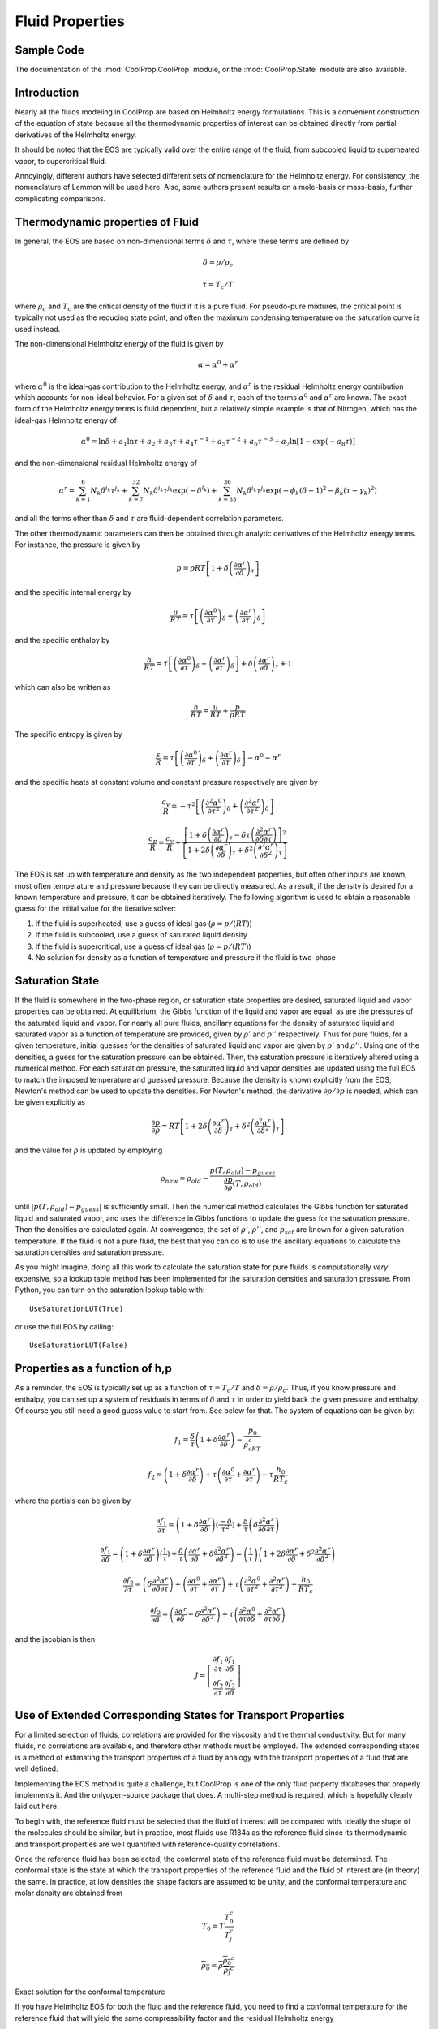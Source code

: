.. _Fluid-Properties:

Fluid Properties
================

.. _Props_Sample:

Sample Code
-----------

.. ipython::

    In [1]: import CoolProp as CP
    
    In [1]: print CP.__version__
    
    In [1]: print CP.__svnrevision__
    
    #Import the things you need 
    In [1]: from CoolProp.CoolProp import Props
    
    In [1]: import timeit
    
    #Specific heat (kJ/kg/K) of 20% ethylene glycol as a function of T
    In [2]: Props('C','T',298.15,'P',101.325,'EG-20%')
    
    #Density of Air at standard atmosphere in kg/m^3
    In [2]: Props('D','T',298.15,'P',101.325,'Air')
    
    #Saturation temperature of Water at 1 atm
    In [2]: Props('T','P',101.325,'Q',0,'Water')
    
    #Saturated vapor density of R134a at 0C
    In [2]: Props('H','T',273.15,'Q',1,'R134a')
    
    #Using properties from REFPROP to get R410A density
    In [2]: Props('D','T',300,'P',100,'REFPROP-MIX:R32[0.697615]&R125[0.302385]')
    
    #Check that the same as using pseudo-pure
    In [2]: Props('D','T',300,'P',100,'R410A')
    
The documentation of the :mod:`CoolProp.CoolProp` module, or the :mod:`CoolProp.State` module are also available.

Introduction
------------

Nearly all the fluids modeling in CoolProp are based on Helmholtz energy formulations.  This is a convenient construction of the equation of state because all the thermodynamic properties of interest can be obtained directly from partial derivatives of the Helmholtz energy.

It should be noted that the EOS are typically valid over the entire range of the fluid, from subcooled liquid to superheated vapor, to supercritical fluid.  

Annoyingly, different authors have selected different sets of nomenclature for the Helmholtz energy.  For consistency, the nomenclature of Lemmon will be used here.  Also, some authors present results on a mole-basis or mass-basis, further complicating comparisons.

Thermodynamic properties of Fluid
---------------------------------
In general, the EOS are based on non-dimensional terms :math:`\delta` and :math:`\tau`, where these terms are defined by

.. math::

    \delta=\rho/\rho_c
    
    \tau=T_c/T
    
where :math:`\rho_c` and :math:`T_c` are the critical density of the fluid if it is a pure fluid.  For pseudo-pure mixtures, the critical point is typically not used as the reducing state point, and often the maximum condensing temperature on the saturation curve is used instead.

The non-dimensional Helmholtz energy of the fluid is given by

.. math::

    \alpha=\alpha^0+\alpha^r
    
where :math:`\alpha^0` is the ideal-gas contribution to the Helmholtz energy, and :math:`\alpha^r` is the residual Helmholtz energy contribution which accounts for non-ideal behavior.  For a given set of :math:`\delta` and :math:`\tau`, each of the terms :math:`\alpha^0` and :math:`\alpha^r` are known.  The exact form of the Helmholtz energy terms is fluid dependent, but a relatively simple example is that of Nitrogen, which has the ideal-gas Helmholtz energy of

.. math::

    \alpha^0=\ln\delta+a_1\ln\tau+a_2+a_3\tau+a_4\tau^{-1}+a_5\tau^{-2}+a_6\tau^{-3}+a_7\ln[1-\exp(-a_8\tau)]
    
and the non-dimensional residual Helmholtz energy of

.. math::

    \alpha^r=\sum_{k=1}^{6}{N_k\delta^{i_k}\tau^{j_k}}+\sum_{k=7}^{32}{N_k\delta^{i_k}\tau^{j_k}\exp(-\delta^{l_k})}+\sum_{k=33}^{36}{N_k\delta^{i_k}\tau^{j_k}\exp(-\phi_k(\delta-1)^2-\beta_k(\tau-\gamma_k)^2)}
    
and all the terms other than :math:`\delta` and :math:`\tau` are fluid-dependent correlation parameters.

The other thermodynamic parameters can then be obtained through analytic derivatives of the Helmholtz energy terms.  For instance, the pressure is given by

.. math::

    p=\rho RT\left[1+\delta\left(\frac{\partial \alpha^r}{\partial \delta}\right)_{\tau} \right]
    
and the specific internal energy by

.. math::

    \frac{u}{RT}=\tau \left[\left(\frac{\partial \alpha^0}{\partial \tau}\right)_{\delta}+ \left(\frac{\partial \alpha^r}{\partial \tau}\right)_{\delta} \right]

and the specific enthalpy by

.. math::

    \frac{h}{RT}=\tau \left[\left(\frac{\partial \alpha^0}{\partial \tau}\right)_{\delta}+ \left(\frac{\partial \alpha^r}{\partial \tau}\right)_{\delta} \right] +\delta\left(\frac{\partial \alpha^r}{\partial \delta}\right)_{\tau}+1

which can also be written as

.. math::

    \frac{h}{RT}=\frac{u}{RT}+\frac{p}{\rho RT}
    
The specific entropy is given by

.. math::

    \frac{s}{R}=\tau \left[\left(\frac{\partial \alpha^0}{\partial \tau}\right)_{\delta}+ \left(\frac{\partial \alpha^r}{\partial \tau}\right)_{\delta} \right]-\alpha^0-\alpha^r
    
and the specific heats at constant volume and constant pressure respectively are given by

.. math::

    \frac{c_v}{R}=-\tau^2 \left[\left(\frac{\partial^2 \alpha^0}{\partial \tau^2}\right)_{\delta}+ \left(\frac{\partial^2 \alpha^r}{\partial \tau^2}\right)_{\delta} \right]
    
    \frac{c_p}{R}=\frac{c_v}{R}+\dfrac{\left[1+\delta\left(\frac{\partial \alpha^r}{\partial \delta}\right)_{\tau}-\delta\tau\left(\frac{\partial^2 \alpha^r}{\partial \delta\partial\tau}\right)\right]^2}{\left[1+2\delta\left(\frac{\partial \alpha^r}{\partial \delta}\right)_{\tau}+\delta^2\left(\frac{\partial^2 \alpha^r}{\partial \delta^2}\right)_{\tau}\right]}
    
The EOS is set up with temperature and density as the two independent properties, but often other inputs are known, most often temperature and pressure because they can be directly measured.  As a result, if the density is desired for a known temperature and pressure, it can be obtained iteratively.  The following algorithm is used to obtain a reasonable guess for the initial value for the iterative solver:

#. If the fluid is superheated, use a guess of ideal gas (:math:`\rho=p/(RT)`)
#. If the fluid is subcooled, use a guess of saturated liquid density
#. If the fluid is supercritical, use a guess of ideal gas (:math:`\rho=p/(RT)`)
#. No solution for density as a function of temperature and pressure if the fluid is two-phase

Saturation State
----------------

If the fluid is somewhere in the two-phase region, or saturation state properties are desired, saturated liquid and vapor properties can be obtained.  At equilibrium, the Gibbs function of the liquid and vapor are equal, as are the pressures of the saturated liquid and vapor.  For nearly all pure fluids, ancillary equations for the density of saturated liquid and saturated vapor as a function of temperature are provided, given by :math:`\rho'` and :math:`\rho''` respectively.  Thus for pure fluids, for a given temperature, initial guesses for the densities of saturated liquid and vapor are given by 
:math:`\rho'` and :math:`\rho''`.  Using one of the densities, a guess for the saturation pressure can be obtained.  Then, the saturation pressure is iteratively altered using a numerical method.  For each saturation pressure, the saturated liquid and vapor densities are updated using the full EOS to match the imposed temperature and guessed pressure.  Because the density is known explicitly from the EOS, Newton's method can be used to update the densities.  For Newton's method, the derivative :math:`\partial \rho/\partial p` is needed, which can be given explicitly as

.. math::

    \frac{\partial p}{\partial \rho}=RT\left[1+2\delta\left(\frac{\partial \alpha^r}{\partial \delta}\right)_{\tau}+\delta^2\left(\frac{\partial^2 \alpha^r}{\partial \delta^2}\right)_{\tau}\right]
    
and the value for :math:`\rho` is updated by employing

.. math::

    \rho_{new}=\rho_{old}-\frac{p(T,\rho_{old})-p_{guess}}{\frac{\partial p}{\partial \rho}(T,\rho_{old})}
    
until :math:`\left|p(T,\rho_{old})-p_{guess}\right|` is sufficiently small.  Then the numerical method calculates the Gibbs function for saturated liquid and saturated vapor, and uses the difference in Gibbs functions to update the guess for the saturation pressure.  Then the densities are calculated again.  At convergence, the set of :math:`\rho'`, :math:`\rho''`, and :math:`p_{sat}` are known for a given saturation temperature.  If the fluid is not a pure fluid, the best that you can do is to use the ancillary equations to calculate the saturation densities and saturation pressure.

As you might imagine, doing all this work to calculate the saturation state for pure fluids is computationally *very* expensive, so a lookup table method has been implemented for the saturation densities and saturation pressure.  From Python, you can turn on the saturation lookup table with::

    UseSaturationLUT(True)
    
or use the full EOS by calling::

    UseSaturationLUT(False)
    
Properties as a function of h,p
-------------------------------

As a reminder, the EOS is typically set up as a function of :math:`\tau=T_c/T` and :math:`\delta=\rho/\rho_c`.  Thus, if you know pressure and enthalpy, you can set up a system of residuals in terms of :math:`\delta` and :math:`\tau` in order to yield back the given pressure and enthalpy.  Of course you still need a good guess value to start from.  See below for that.  The system of equations can be given by:

.. math::

    f_1=\frac{\delta}{\tau}\left(1+\delta\frac{\partial \alpha^r}{\partial \delta} \right)-\frac{p_0}{\rho_cRT_c}
    
.. math::

    f_2=\left(1+\delta\frac{\partial \alpha^r}{\partial \delta} \right)+\tau \left( \frac{\partial \alpha ^0}{\partial \tau} + \frac{\partial \alpha^r}{\partial \tau} \right)-\tau\frac{h_0}{RT_c}

where the partials can be given by 

.. math::

    \frac{\partial f_1}{\partial \tau}=\left(1+\delta\frac{\partial \alpha^r}{\partial \delta} \right)(\frac{-\delta}{\tau^2})+\frac{\delta}{\tau}\left(\delta\frac{\partial^2 \alpha^r}{\partial \delta \partial\tau} \right)

.. math::

    \frac{\partial f_1}{\partial \delta}=\left(1+\delta\frac{\partial \alpha^r}{\partial \delta} \right)(\frac{1}{\tau})+\frac{\delta}{\tau}\left(\frac{\partial \alpha^r}{\partial \delta}+\delta\frac{\partial^2 \alpha^r}{\partial \delta^2} \right)=\left(\frac{1}{\tau}\right)\left(1+2\delta\frac{\partial \alpha^r}{\partial \delta} +\delta^2\frac{\partial^2 \alpha^r}{\partial \delta^2} \right)

.. math::

    \frac{\partial f_2}{\partial \tau}=\left(\delta\frac{\partial^2 \alpha^r}{\partial \delta \partial\tau} \right)+\left( \frac{\partial \alpha ^0}{\partial \tau} + \frac{\partial \alpha^r}{\partial \tau} \right)+\tau\left( \frac{\partial^2 \alpha ^0}{\partial \tau^2} + \frac{\partial^2 \alpha^r}{\partial \tau^2} \right)-\frac{h_0}{RT_c}

.. math::

    \frac{\partial f_2}{\partial \delta}=\left(\frac{\partial \alpha^r}{\partial \delta}+\delta\frac{\partial^2 \alpha^r}{\partial \delta^2} \right)+\tau\left( \frac{\partial^2 \alpha ^0}{\partial \tau \partial \delta} + \frac{\partial^2 \alpha^r}{\partial \tau \partial\delta} \right)
    
and the jacobian is then

.. math::

    J=\left[ \begin{array}{cc} \frac{\partial f_1}{\partial \tau} & \frac{\partial f_1}{\partial \delta} \\ \frac{\partial f_2}{\partial \tau} & \frac{\partial f_2}{\partial \delta}\end{array} \right]


Use of Extended Corresponding States for Transport Properties
-------------------------------------------------------------

For a limited selection of fluids, correlations are provided for the viscosity and the thermal conductivity.  But for many fluids, no correlations are available, and therefore other methods must be employed.  The extended corresponding states is a method of estimating the transport properties of a fluid by analogy with the transport properties of a fluid that are well defined.

Implementing the ECS method is quite a challenge, but CoolProp is one of the only fluid property databases that properly implements it.  And the onlyopen-source package that does.  A multi-step method is required, which is hopefully clearly laid out here.

To begin with, the reference fluid must be selected that the fluid of interest will be compared with.  Ideally the shape of the molecules should be similar, but in practice, most fluids use R134a as the reference fluid since its thermodynamic and transport properties are well quantified with reference-quality correlations.

Once the reference fluid has been selected, the conformal state of the reference fluid must be determined.  The conformal state is the state at which the transport properties of the reference fluid and the fluid of interest are (in theory) the same.  In practice, at low densities the shape factors are assumed to be unity, and the conformal temperature and molar density are obtained from 

.. math::

    T_0 = T\frac{T_0^{c}}{T_j^c}
    
.. math::

    \overline{\rho_0} = \overline{\rho}\frac{\overline{\rho_0}^c}{\overline{\rho_j}^c}

Exact solution for the conformal temperature

If you have Helmholtz EOS for both the fluid and the reference fluid, you need to find a conformal temperature for the reference fluid that will yield the same compressibility factor and the residual Helmholtz energy

.. math::

    Z_j(T_j,\rho_j) = Z_0(T_0,\rho_0)

.. math::

    \alpha_j^r(T_j,\rho_j) = \alpha_0^r(T_0,\rho_0)

where "j" is for the fluid of interest, and the subscript "0" is for the reference fluid.  The left side of each equation is already known from the equation of state.  Literature suggests that solving for :math:`T_0` and :math:`\rho_0` directly is quite challenging.  See McLinden 2000 or Klein 1997.

Alternatively, if the shape factors :math:`\theta` and :math:`\phi` are known, either from correlation or otherwise, the conformal temperature and density can be calculated directly.

.. math::

    T_0 = \frac{T}{f} = T\frac{T_0^{c}}{T_j^c\theta(T_j,\rho_j)}
    
.. math::

    \rho_0 = \rho h = \rho\frac{\rho_0^c}{\rho_j^c}\phi(T_j,\rho_j)


Conversion from ideal gas term to Helmholtz energy term
-------------------------------------------------------

Much of the time the coefficients for the ideal-gas part of the Helmholtz energy are given directly, but sometimes only the gas-specific heat is provided.  Therefore you need to be able to go from specific heat to ideal-gas Helmholtz Energy.  The ideal-gas Helmholtz energy is given by Equation 23 from Lemmon, 2004, Equations of State for Mixtures of R-32, R-125, R-134a, R-143a, and R-152a, J. Phys. Chem. Ref. Data, Vol. 33, No. 2, 2004 or

.. math::

    a_0 = -RT+RT\ln\frac{\rho T}{\rho_0T_0}+h_0^0-Ts_0^0+\int_{T_0}^T c_p^0(T)dT-T\int_{T_0}^T \frac{c_p^0(T)}{T}dT
    
non-dimensionalizing

.. math::

    \alpha_0 =\frac{a_0}{RT}= -1+\ln\frac{\rho T}{\rho_0T_0}+\frac{h_0^0}{RT}-\frac{s_0^0}{R}+\frac{1}{RT}\int_{T_0}^T c_p^0(T)dT-\frac{1}{R}\int_{T_0}^T \frac{c_p^0(T)}{T}dT
    
Now we might want to do a change of variable in the integrals.  If so, do a u-substitution in the integrals.
    
.. math::

    T=\frac{T_c}{\tau}

where

.. math::

    dT=-\frac{T_c}{\tau^2}d\tau
    
.. math::

    \alpha_0 = -1+\ln\frac{\rho T}{\rho_0T_0}+\frac{h_0^0}{RT}-\frac{s_0^0}{R}+\frac{1}{RT}\int_{\tau_0}^{\tau} c_p^0(T)(-\frac{T_c}{\tau^2}d\tau)-\frac{1}{R}\int_{\tau_0}^{\tau} \frac{c_p^0(\tau)}{T}(-\frac{T_c}{\tau^2}d\tau)
    
Simplifying and factoring the :math:`\tau` term yields

.. math::

    \alpha_0 = -1+\ln\frac{\rho T}{\rho_0T_0}+\frac{h_0^0}{RT}-\frac{s_0^0}{R}-\frac{\tau}{R}\int_{\tau_0}^{\tau} \frac{c_p^0(\tau)}{\tau^2}d\tau+\frac{1}{R}\int_{\tau_0}^{\tau} \frac{c_p^0(\tau)}{\tau}d\tau
        
which finally yields the solution as of Equation 3 from Lemmon, 2003 (and others)

The specific-heat contribution can then be taken as a sum of the contributions 

for a term of the form

.. math::

    \frac{c_p^0}{R}=\frac{(B/T)^2\exp(B/T)}{(\exp(B/T)-1)^2}

the contribution is found from 

.. math::

    \frac{1}{T}\int_{T_0}^T \frac{(B/T)^2\exp(B/T)}{(\exp(B/T)-1)^2} dT-\int_{T_0}^T \frac{(B/T)^2\exp(B/T)}{(\exp(B/T)-1)^2}\frac{1}{T}dT
    
.. math::

    \frac{1}{T} \left[ \frac{B}{\exp(B/T)-1 }\right|_{T_0}^T - \left[ \frac{B}{T}\left(\frac{1}{\exp(B/T)-1}+1\right) - \log[\exp(B/T)-1] \right|_{T_0}^T dT

Factor out a B, First two terms cancel, leaving

.. math::

    - \left[ \frac{B}{T} - \log[\exp(B/T)-1] \right|_{T_0}^T dT
    
.. math::

    \left[\log[\exp(B/T)-1] - \frac{B}{T} \right|_{T_0}^T dT
    
.. math::

    \log[\exp(B/T)-1] - \frac{B}{T} -(\log[\exp(B/T_0)-1] - \frac{B}{T_0})
    
or in terms of :math:`\tau`

.. math::

    \log[\exp(B\tau/Tc)-1] - \frac{B\tau}{Tc} -(\log[\exp(B\tau_0/T_c)-1] - \frac{B\tau_0}{T_c})
    
for a term of the form

.. math::

    \frac{c_p^0}{R}=c

the contribution is found from 

.. math::

    \frac{1}{T}\int_{T_0}^T c dT-\int_{T_0}^T \frac{c}{T}dT
    
.. math::

    \frac{c}{T}(T-T_0)-c\log(T/T_0)
    
or in terms of :math:`\tau`

.. math::

    c-\frac{cT_0\tau}{T_c}+c\log(\tau/\tau_0)
    
    
for a term of the form

.. math::

    \frac{c_p^0}{R}=cT^t, t \neq 0

the contribution is found from 

.. math::

    \frac{1}{T}\int_{T_0}^T c T^t dT-\int_{T_0}^T \frac{c T^t}{T}dT
    
.. math::

    \frac{c}{T}\left(\frac{T^{t+1}}{t+1}-\frac{T_0^{t+1}}{t+1}\right)-c\left(\frac{T^{t}}{t}-\frac{T_0^{t}}{t}\right)

.. math::

    cT^{t}\left(\frac{1}{t+1}-\frac{1}{t}\right)-c\frac{T_0^{t+1}}{T(t+1)}+c\frac{T_0^t}{t}

or in terms of :math:`\tau`

.. math::

    cT_c^{t}\tau^{-t}\left(\frac{1}{t+1}-\frac{1}{t}\right)-c\frac{T_0^{t+1}\tau}{T_c(t+1)}+c\frac{T_0^t}{t}
    
..
    .. math::
        
        \int\limits_{{\tau _0}}^\tau  {\left[ {aT_c^t{\tau ^{ - t - 1}}} \right]d\tau }  - \tau \int\limits_{{\tau _0}}^\tau  {\left[ {aT_c^t{\tau ^{ - t - 2}}} \right]d\tau } \\

    .. math::

        aT_c^t\left( {\int\limits_{{\tau _0}}^\tau  {{\tau ^{ - t - 1}}d\tau }  - \tau \int\limits_{{\tau _0}}^\tau  {{\tau ^{ - t - 2}}d\tau } } \right)\\

    if :math:`t=0`

    .. math::

        a\left( {\int\limits_{{\tau _0}}^\tau  {\frac{1}{\tau }d\tau }  - \tau \int\limits_{{\tau _0}}^\tau  {{\tau ^{ - 2}}d\tau } } \right)

    .. math::

        a\left( {\left[ {\ln \left( \tau  \right)} \right]_{{\tau _0}}^\tau  - \tau \left[ {\frac{{{\tau ^{ - 1}}}}{{ - 1}}} \right]_{{\tau _0}}^\tau } \right)
        
    .. math::
        a\left( \ln \left( \tau  \right) - \ln \left( {{\tau _0}} \right) \right)


    if :math:`t\neq0`:

    .. math::
        
        aT_c^t\left( {\left[ {\frac{{{\tau ^{ - t}}}}{{ - t}}} \right]_{{\tau _0}}^\tau  - \tau \left[ {\frac{{{\tau ^{ - t - 1}}}}{{ - t - 1}}} \right]_{{\tau _0}}^\tau } \right)\\

    .. math::

        aT_c^t\left( {\frac{{{\tau ^{ - t}}}}{{ - t}} - \frac{{\tau _0^{ - t}}}{{ - t}} - \tau \left[ {\frac{{{\tau ^{ - t - 1}}}}{{ - t - 1}} - \frac{{\tau _0^{ - t - 1}}}{{ - t - 1}}} \right]} \right)\\
     
    .. math::
     
        - aT_c^t\left( {\frac{{{\tau ^{ - t}}}}{t} - \frac{{\tau _0^{ - t}}}{t} - \left[ {\frac{{{\tau ^{ - t}}}}{{t + 1}} - \frac{{\tau _0^{ - t}}}{{t + 1}}} \right]} \right)
        
    .. math::

        - aT_c^t\frac{{{\tau ^{ - t}}}}{t} + aT_c^t\frac{{{\tau ^{ - t}}}}{{t + 1}} + aT_c^t\frac{{\tau _0^{ - t}}}{t} - aT_c^t\frac{{\tau _0^{ - t}}}{{t + 1}}

    .. math::

        - aT_c^t\frac{{{\tau ^{ - t}}}}{t} + aT_c^t\frac{{{\tau ^{ - t}}}}{{t + 1}} + aT_c^t\tau _0^{ - t}\left[ {\frac{1}{t} - \frac{1}{{t + 1}}} \right]
        
    .. math::

        aT_c^t{\tau ^{ - t}}\left[ {\frac{1}{{t + 1}} - \frac{1}{t}} \right] + aT_c^t\tau _0^{ - t}\left[ {\frac{1}{t} - \frac{1}{{t + 1}}} \right]\\
        
    if :math:`t = 1`

    .. math::
     
        - \frac{{a{T_c}{\tau ^{ - 1}}}}{2} + \frac{{a{T_c}\tau _0^{ - 1}}}{2}
    
These terms can be summarized by the following table:

.. math::

    \begin{array}{*{20}{c}}
    {\dfrac{{c_p^0}}{R}{\rm{ Term}}}&{{\alpha ^0}{\rm{ Term}}}&{{\rm{Class Name}}}&{}&{}&{}&{}&{}\\
    {{a_k}\dfrac{{{{\left( {{b_k}/T} \right)}^2}\exp \left( {{b_k}/T} \right)}}{{{{\left( {\exp \left( {{b_k}/T} \right) - 1} \right)}^2}}}}&{{a_k}\ln \left[ {1 - \exp \left( {\frac{{ - {b_k}\tau }}{{{T_c}}}} \right)} \right]}&{{\rm{phi0\_Planck\_Einstein}}(a,b/Tc,[iStart,iEnd])}&{}&{}&{}&{}&{}\\
    {ac\frac{{{{\left( {b/T} \right)}^2}\exp \left( { - b/T} \right)}}{{{{\left( {c\exp \left( { - b/T} \right) + 1} \right)}^2}}}}&{a\ln \left[ {c + \exp \left( {\frac{{b\tau }}{{{T_c}}}} \right)} \right]}&{{\rm{phi0\_Planck\_Einstein2}}(a,b/Tc,c)}&{}&{}&{}&{}&{}\\
    {yuck}&{{a_k}{\tau ^{{b_k}}}}&{{\rm{phi0\_power}}\left( {a,b,[iStart,iEnd]} \right)}&{}&{}&{}&{}&{}\\
    a&{a - a\frac{\tau }{{{\tau _0}}} + a\ln \left( {\frac{\tau }{{{\tau _0}}}} \right)}&{{\rm{phi0\_cp0\_constant}}(a,Tc,T0)}&{}&{}&{}&{}&{}\\
    {{a_1} + {a_2}{{\left( {\frac{{{a_3}/T}}{{\sinh \left( {{a_3}/T} \right)}}} \right)}^2} + {a_4}{{\left( {\frac{{{a_5}/T}}{{\cosh \left( {{a_5}/T} \right)}}} \right)}^2}}&{yuck}&{{\rm{phi0\_cp0\_AlyLee}}(a,Tc,T0,R)}&{}&{}&{}&{}&{}\\
    {{\rm{n/a}}}&{\log (\delta ) + {a_1} + {a_2}\tau }&{{\rm{phi0\_lead(}}a1,{\rm{ }}a2{\rm{)}}}&{}&{}&{}&{}&{}\\
    {{\rm{n/a}}}&{a\log \tau }&{{\rm{phi0\_logtau}}(a)}&{}&{}&{}&{}&{}
    \end{array}

If the reference enthalpy is known, you can determine the constants from 

.. math::

    \frac{h_0}{RT}=\tau \left[\left(\frac{\partial \alpha^0}{\partial \tau}\right)_{\delta}+ \left(\frac{\partial \alpha^r}{\partial \tau}\right)_{\delta} \right] +\delta\left(\frac{\partial \alpha^r}{\partial \delta}\right)_{\tau}+1
    
.. math::

    \left(\frac{\partial \alpha^0}{\partial \tau}\right)_{\delta} = \frac{1}{\tau}\left(\frac{h_0}{RT}-\delta\left(\frac{\partial \alpha^r}{\partial \delta}\right)_{\tau}-1\right)- \left(\frac{\partial \alpha^r}{\partial \tau}\right)_{\delta}
    
For the specific heat
The two integral terms are

.. math::
    
    - \frac{\tau }{R}\int_{{\tau _0}}^\tau  {\frac{{c_p^0}}{{{\tau ^2}}}d\tau }  + \frac{1}{R}\int_{{\tau _0}}^\tau  {\frac{{c_p^0}}{\tau }d\tau }

First derivative

.. math::

    \frac{d}{{d\tau }}\left[ { - \frac{\tau }{R}\int_{{\tau _0}}^\tau  {\frac{{c_p^0}}{{{\tau ^2}}}d\tau }  + \frac{1}{R}\int_{{\tau _0}}^\tau  {\frac{{c_p^0}}{\tau }d\tau } } \right] =  - \frac{{c_p^0}}{{\tau R}} - \frac{1}{R}\int_{{\tau _0}}^\tau  {\frac{{c_p^0}}{{{\tau ^2}}}d\tau }  + \frac{{c_p^0}}{{\tau R}} =  - \frac{1}{R}\int_{{\tau _0}}^\tau  {\frac{{c_p^0}}{{{\tau ^2}}}d\tau }

Second Derivative

.. math::

    \frac{{{d^2}}}{{d{\tau ^2}}}\left[ { - \frac{\tau }{R}\int_{{\tau _0}}^\tau  {\frac{{c_p^0}}{{{\tau ^2}}}d\tau }  + \frac{1}{R}\int_{{\tau _0}}^\tau  {\frac{{c_p^0}}{\tau }d\tau } } \right] = \frac{d}{{d\tau }}\left[ { - \frac{1}{R}\int_{{\tau _0}}^\tau  {\frac{{c_p^0}}{{{\tau ^2}}}d\tau } } \right] =  - \frac{{c_p^0}}{{{\tau ^2}R}}


    